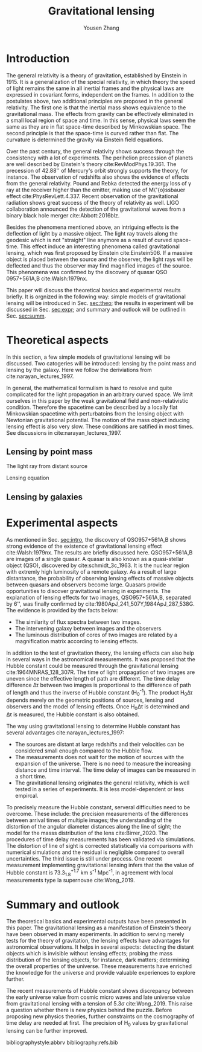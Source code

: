 #+TITLE: Gravitational lensing
#+AUTHOR: Yousen Zhang
#+EMAIL: yousen.zhang@rice.edu
#+LATEX_CLASS: article
#+LATEX_CLASS_OPTIONS: [letter,12pt]
#+LATEX_HEADER: \usepackage[margin=1in]{geometry}
#+LATEX_HEADER: \usepackage[doublespacing]{setspace}
#+LATEX_HEADER: \usepackage{amsmath}

# Local Variables:
# org-ref-bibliography-notes: "notes.org"
# org-ref-default-bibliography: ("refs.bib")
# bibtex-completion-notes-path: "."
# org-latex-pdf-process: ("pdflatex -interaction nonstopmode -output-directory %o %f" "bibtex %b" "pdflatex -interaction nonstopmode -output-directory %o %f" "pdflatex -interaction nonstopmode -output-directory %o %f")
# End:

* Introduction
  <<sec:intro>>
  The general relativity is a theory of gravitation, established by
  Einstein in 1915. It is a generalization of the special relativity,
  in which theory the speed of light remains the same in all inertial
  frames and the physical laws are expressed in covariant forms,
  independent on the frames. In addition to the postulates above, two
  additional principles are proposed in the general relativity. The
  first one is that the inertial mass shows equivalence to the
  gravitational mass. The effects from gravity can be effectively
  eliminated in a small local region of space and time. In this sense,
  physical laws seem the same as they are in flat space-time described
  by Minkowskian space. The second principle is that the space-time is
  curved rather than flat. The curvature is determined the gravity via
  Einstein field equations.

  Over the past century, the general relativity shows success through
  the consistency with a lot of experiments. The perihelion precession
  of planets are well described by Einstein's theory
  cite:RevModPhys.19.361.  The precession of 42.88'' of Mercury's
  orbit strongly supports the theory, for instance. The observation of
  redshifts also shows the evidence of effects from the general
  relativity. Pound and Rebka detected the energy loss of \gamma ray
  at the receiver higher than the emitter, making use of M\"{o}ssbauer
  effect cite:PhysRevLett.4.337. Recent observation of the
  gravitational radiation shows great success of the theory of
  relativity as well. LIGO collaboration announced the detection of
  the gravitational waves from a binary black hole merger
  cite:Abbott:2016blz.

  Besides the phenomena mentioned above, an intriguing effects is the
  deflection of light by a massive object.  The light ray travels
  along the geodesic which is not "straight" line anymore as a result
  of curved space-time. This effect induce an interesting phenomena
  called gravitational lensing, which was first proposed by Einstein
  cite:Einstein506. If a massive object is placed between the source
  and the observer, the light rays will be deflected and thus the
  observer may find magnified images of the source. This phenomena was
  confirmed by the discovery of quasar QSO 0957+561A,B cite:Walsh:1979nx.

  This paper will discuss the theoretical basics and experimental
  results briefly. It is orgnized in the following way: simple models
  of gravitational lensing will be introduced in Sec. [[sec:theo]]; the
  results in experiment will be discussed in Sec. [[sec:expr]]; and
  summary and outlook will be outlined in Sec. [[sec:summ]].

* Theoretical aspects
  <<sec:theo>>

  In this section, a few simple models of gravitational lensing will
  be discussed. Two catogeries will be introduced: lensing by the
  point mass and lensing by the galaxy. Here we follow the
  deriviations from cite:narayan_lectures_1997.

  In general, the mathematical formulism is hard to resolve and quite
  complicated for the light propagation in an arbitrary curved
  space. We limit ourselves in this paper by the weak gravitational
  field and non-relativistic condition. Therefore the spacetime can be
  described by a locally flat Minkowskian spacetime with perturbatoins
  from the lensing object with Newtonian gravitational potential. The
  motion of the mass object inducing lensing effect is also very slow.
  These conditions are satified in most times. See discussions in
  cite:narayan_lectures_1997.

** Lensing by point mass
   <<sec:theo-point-mass>>
   The light ray from distant source

  Lensing equation
  \begin{equation}
\overrightarrow{\beta} = \overrightarrow{\theta} - \overrightarrow{\alpha}(\overrightarrow{\theta}) \label{eqn:len}
  \end{equation}

** Lensing by galaxies
   <<sec:theo-galaxies>>

* Experimental aspects
  <<sec:expr>> As mentioned in Sec. [[sec:intro]], the discovery of
  QSO957+561A,B shows strong evidence of the existence of
  gravitational lensing effect cite:Walsh:1979nx. The results are
  briefly discussed here. QSO957+561A,B are images of a single
  quasar. A quasar is also known as a quasi-stellar object (QSO),
  discovered by cite:schmidt_3c_1963. It is the nuclear region with
  extremly high luminosity of a remote galaxy. As a result of large
  distantance, the probability of observing lensing effects of massive
  objects between quasars and observers become large. Quasars provide
  opportunities to discover gravitational lensing in experiments. The
  explanation of lensing effects for two images, QSO957+561A,B,
  separated by 6'', was finally confirmed by
  cite:1980ApJ_241_507Y,1984ApJ_287_538G. The evidence is provided by
  the facts below:
  - The similarity of flux spectra between two images.
  - The intervening galaxy between images and the observers
  - The luminous distribution of cores of two images are related by a
    magnification matrix according to lensing effects.

  In addition to the test of gravitation theory, the lensing effects
  can also help in several ways in the astronomical measurements. It
  was proposed that the Hubble constant could be measured through the
  gravitational lensing cite:1964MNRAS_128_307R. The time of light
  propagation of two images are uneven since the effective length of
  path are different. The time delay difference \Delta\tau between two
  images is proportional to the difference of path of length and thus
  the inverse of Hubble constant (H_0^{-1}). The product H_0\Delta\tau
  depends merely on the geometric positions of sources, lensing and
  observers and the model of lensing effects. Once H_0\Delta\tau is
  determined and \Delta\tau is measured, the Hubble constant is also
  obtained.

  The way using gravitational lensing to determine Hubble constant has
  several advantages cite:narayan_lectures_1997:
  - The sources are distant at large redshifts and their velocities
    can be considered small enough compared to the Hubble flow.
  - The measurements does not wait for the motion of sources with the
    expansion of the universe. There is no need to measure the
    increasing distance and time interval. The time delay of images
    can be measured in a short time.
  - The gravitational lensing originates the general relativity, which
    is well tested in a series of experiments. It is less
    model-dependent or less empircal.

  To precisely measure the Hubble constant, serveral difficulties need
  to be overcome. These include: the precision measurements of the
  differences between arrival times of multiple images; the
  understanding of the distortion of the angular diameter distances
  along the line of sight; the model for the masss distribution of the
  lens cite:Birrer_2020. The procedures of time delay measurements has
  been validated via simulations. The distortion of line of sight is
  corrected statistically via comparisons with numerical simulations
  and the residual is negligible compared to overall
  uncertainties. The third issue is still under process. One recent
  measurement implementing gravitational lensing infers that the the
  value of Hubble constant is $73.3^{+1.7}_{1.8}$ km s^{-1} Mpc^{-1},
  in agreement with local measurements type Ia supernovae
  cite:Wong_2019.



* Summary and outlook
  <<sec:summ>> The theoretical basics and experimental outputs have
  been presented in this paper. The gravitational lensing as a
  manifestation of Einstein's theory have been observed in many
  experiments. In addition to serving merely tests for the theory of
  gravitation, the lensing effects have advantages for astronomical
  observations. It helps in several aspects: detecting the distant
  objects which is invisible without lensing effects; probing the mass
  distribution of the lensing objects, for instance, dark matters;
  determining the overall properties of the universe. These
  measurements have enriched the knowledge for the universe and
  provide valuable experiences to explore further.

  The recent measurements of Hubble constant shows discrepancy between
  the early universe value from cosmic micro waves and late universe
  value from gravitational lensing with a tension of $5.3\sigma$
  cite:Wong_2019.  This raise a question whether there is new physics
  behind the puzzle. Before proposing new physics theories, further
  constraints on the cosmography of time delay are needed at
  first. The precision of H_0 values by gravitational lensing can be
  further improved.

bibliographystyle:abbrv
bibliography:refs.bib

